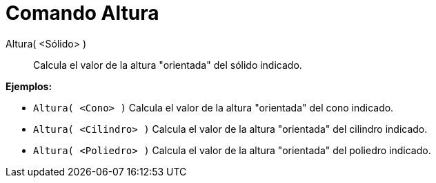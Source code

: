 = Comando Altura
:page-en: commands/Height
ifdef::env-github[:imagesdir: /es/modules/ROOT/assets/images]

Altura( <Sólido> )::
  Calcula el valor de la altura "orientada" del sólido indicado.

[EXAMPLE]
====

*Ejemplos:*

* `++Altura( <Cono> )++` Calcula el valor de la altura "orientada" del cono indicado.
* `++Altura( <Cilindro> )++` Calcula el valor de la altura "orientada" del cilindro indicado.
* `++Altura( <Poliedro> )++` Calcula el valor de la altura "orientada" del poliedro indicado.

====
